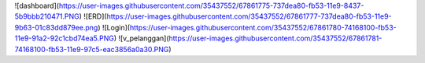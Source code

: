 ![dashboard](https://user-images.githubusercontent.com/35437552/67861775-737dea80-fb53-11e9-8437-5b9bbb210471.PNG)
![ERD](https://user-images.githubusercontent.com/35437552/67861777-737dea80-fb53-11e9-9b63-01c83dd879ee.png)
![Login](https://user-images.githubusercontent.com/35437552/67861780-74168100-fb53-11e9-91a2-92c1cbd74ea5.PNG)
![v_pelanggan](https://user-images.githubusercontent.com/35437552/67861781-74168100-fb53-11e9-97c5-eac3856a0a30.PNG)
